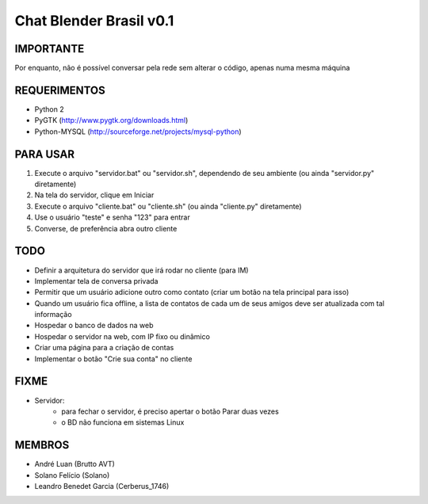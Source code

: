 ﻿========================
Chat Blender Brasil v0.1
========================

IMPORTANTE
==========

Por enquanto, não é possível conversar pela rede sem alterar o código, apenas numa mesma máquina

REQUERIMENTOS
=============

- Python 2
- PyGTK (http://www.pygtk.org/downloads.html)
- Python-MYSQL (http://sourceforge.net/projects/mysql-python)


PARA USAR
==========

#. Execute o arquivo "servidor.bat" ou "servidor.sh", dependendo de seu ambiente (ou ainda "servidor.py" diretamente)
#. Na tela do servidor, clique em Iniciar
#. Execute o arquivo "cliente.bat" ou "cliente.sh" (ou ainda "cliente.py" diretamente)
#. Use o usuário "teste" e senha "123" para entrar
#. Converse, de preferência abra outro cliente

TODO
====

- Definir a arquitetura do servidor que irá rodar no cliente (para IM)
- Implementar tela de conversa privada
- Permitir que um usuário adicione outro como contato (criar um botão na tela principal para isso)
- Quando um usuário fica offline, a lista de contatos de cada um de seus amigos deve ser atualizada com tal informação
- Hospedar o banco de dados na web
- Hospedar o servidor na web, com IP fixo ou dinâmico
- Criar uma página para a criação de contas
- Implementar o botão "Crie sua conta" no cliente

FIXME
=====

- Servidor:
	- para fechar o servidor, é preciso apertar o botão Parar duas vezes
	- o BD não funciona em sistemas Linux

MEMBROS
=======

- André Luan (Brutto AVT)
- Solano Felício (Solano)
- Leandro Benedet Garcia (Cerberus_1746)